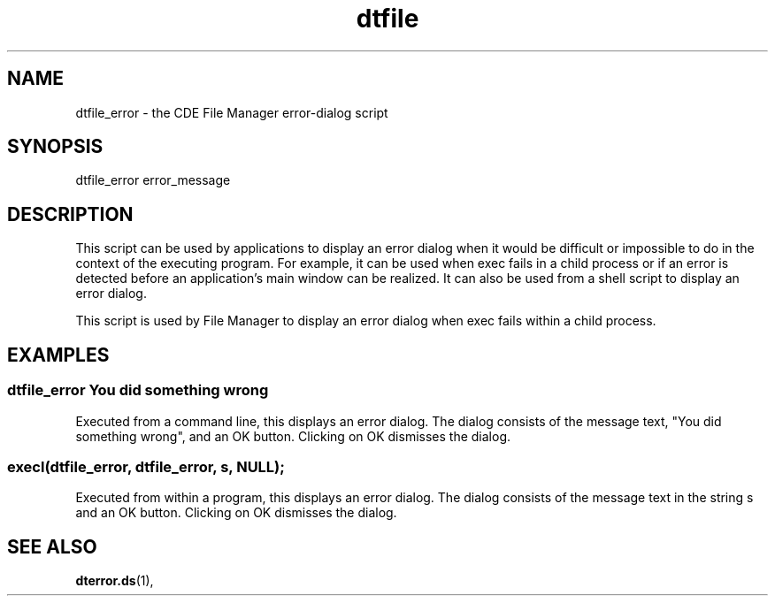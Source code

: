 .\"---
.\"     (c) Copyright 1993, 1994 Hewlett-Packard Company
.\"     (c) Copyright 1993, 1994 International Business Machines Corp.
.\"     (c) Copyright 1993, 1994 Sun Microsystems, Inc.
.\"     (c) Copyright 1993, 1994 Novell, Inc.
.\"---
.TH dtfile 1X "22 April 1995""
.BH "22 April 1995""
.SH NAME
dtfile_error - the CDE File Manager error-dialog
script
.SH SYNOPSIS
dtfile_error error_message
.SH DESCRIPTION
This script can be used by applications to display an error dialog when
it would be difficult or impossible to do in the context of the
executing program. For example, it can be used when exec fails in a
child process or if an error is detected before an application's main
window can be realized. It can also be used from a shell script to
display an error dialog.
.P
This script is used by File Manager to display an error dialog when
exec fails within a child process.
.SH EXAMPLES
.sp .5
.SS dtfile_error You did something wrong
Executed from a command line, this displays an error dialog. The dialog
consists of the message text, "You did something wrong", and an OK
button. Clicking on OK dismisses the dialog.
.sp .5
.SS execl(dtfile_error, dtfile_error, s, NULL);
Executed from within a program, this displays an error dialog. The
dialog consists of the message text in the string s and an OK button.
Clicking on OK dismisses the dialog.
.SH "SEE ALSO"
.BR dterror.ds (1),
